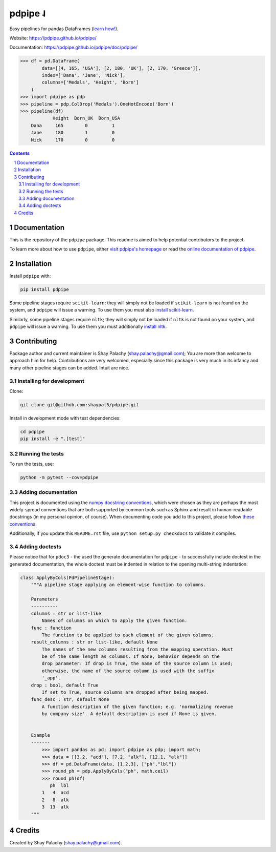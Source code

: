 pdpipe ˨ 
########

|PyPI-Status| |Downloads| |PyPI-Versions| |Build-Status| |Codecov| |Codefactor| |LICENCE|


Easy pipelines for pandas DataFrames (`learn how! <https://tirthajyoti.github.io/Notebooks/Pandas-pipeline-with-pdpipe>`_).

Website: `https://pdpipe.github.io/pdpipe/ <https://pdpipe.github.io/pdpipe/>`_

Documentation: `https://pdpipe.github.io/pdpipe/doc/pdpipe/ <https://pdpipe.github.io/pdpipe/doc/pdpipe/>`_

.. code-block:: python

  >>> df = pd.DataFrame(
          data=[[4, 165, 'USA'], [2, 180, 'UK'], [2, 170, 'Greece']],
          index=['Dana', 'Jane', 'Nick'],
          columns=['Medals', 'Height', 'Born']
      )
  >>> import pdpipe as pdp
  >>> pipeline = pdp.ColDrop('Medals').OneHotEncode('Born')
  >>> pipeline(df)
              Height  Born_UK  Born_USA
      Dana     165        0         1
      Jane     180        1         0
      Nick     170        0         0

.. .. alternative symbols: ˨ ᛪ ᛢ ᚶ ᚺ ↬ ⑀ ⤃ ⤳ ⥤ 』

.. contents::

.. section-numbering::

Documentation
=============

This is the repository of the ``pdpipe`` package. This readme is aimed to help potential contributors to the project.

To learn more about how to use ``pdpipe``, either `visit pdpipe's homepage <https://pdpipe.github.io/pdpipe/>`_ or read the `online documentation of pdpipe <https://pdpipe.github.io/pdpipe/doc/pdpipe/>`_.


Installation
============

Install ``pdpipe`` with:

.. code-block:: bash

  pip install pdpipe

Some pipeline stages require ``scikit-learn``; they will simply not be loaded if ``scikit-learn`` is not found on the system, and ``pdpipe`` will issue a warning. To use them you must also `install scikit-learn <http://scikit-learn.org/stable/install.html>`_.


Similarly, some pipeline stages require ``nltk``; they will simply not be loaded if ``nltk`` is not found on your system, and ``pdpipe`` will issue a warning. To use them you must additionally `install nltk <http://www.nltk.org/install.html>`_.



Contributing
============

Package author and current maintainer is Shay Palachy (shay.palachy@gmail.com); You are more than welcome to approach him for help. Contributions are very welcomed, especially since this package is very much in its infancy and many other pipeline stages can be added. Intuit are nice.

Installing for development
--------------------------

Clone:

.. code-block:: bash

  git clone git@github.com:shaypal5/pdpipe.git


Install in development mode with test dependencies:

.. code-block:: bash

  cd pdpipe
  pip install -e ".[test]"


Running the tests
-----------------

To run the tests, use:

.. code-block:: bash

  python -m pytest --cov=pdpipe


Adding documentation
--------------------

This project is documented using the `numpy docstring conventions`_, which were chosen as they are perhaps the most widely-spread conventions that are both supported by common tools such as Sphinx and result in human-readable docstrings (in my personal opinion, of course). When documenting code you add to this project, please follow `these conventions`_.

.. _`numpy docstring conventions`: https://numpydoc.readthedocs.io/en/latest/format.html#docstring-standard
.. _`these conventions`: https://numpydoc.readthedocs.io/en/latest/format.html#docstring-standard

Additionally, if you update this ``README.rst`` file,  use ``python setup.py checkdocs`` to validate it compiles.


Adding doctests
---------------

Please notice that for ``pdoc3`` - the used the generate documentation for ``pdpipe`` - to successfully include doctest in the generated documentation, the whole doctest must be indented in relation to the opening multi-string indentation:

.. code-block:: python


    class ApplyByCols(PdPipelineStage):
        """A pipeline stage applying an element-wise function to columns.

        Parameters
        ----------
        columns : str or list-like
            Names of columns on which to apply the given function.
        func : function
            The function to be applied to each element of the given columns.
        result_columns : str or list-like, default None
            The names of the new columns resulting from the mapping operation. Must
            be of the same length as columns. If None, behavior depends on the
            drop parameter: If drop is True, the name of the source column is used;
            otherwise, the name of the source column is used with the suffix
            '_app'.
        drop : bool, default True
            If set to True, source columns are dropped after being mapped.
        func_desc : str, default None
            A function description of the given function; e.g. 'normalizing revenue
            by company size'. A default description is used if None is given.


        Example
        -------
            >>> import pandas as pd; import pdpipe as pdp; import math;
            >>> data = [[3.2, "acd"], [7.2, "alk"], [12.1, "alk"]]
            >>> df = pd.DataFrame(data, [1,2,3], ["ph","lbl"])
            >>> round_ph = pdp.ApplyByCols("ph", math.ceil)
            >>> round_ph(df)
               ph  lbl
            1   4  acd
            2   8  alk
            3  13  alk
        """


Credits
=======
Created by Shay Palachy  (shay.palachy@gmail.com).

.. alternative:
.. https://badge.fury.io/py/yellowbrick.svg

.. |PyPI-Status| image:: https://img.shields.io/pypi/v/pdpipe.svg
  :target: https://pypi.org/project/pdpipe

.. |PyPI-Versions| image:: https://img.shields.io/pypi/pyversions/pdpipe.svg
   :target: https://pypi.org/project/pdpipe

.. |Build-Status| image:: https://travis-ci.org/pdpipe/pdpipe.svg?branch=master
  :target: https://travis-ci.org/pdpipe/pdpipe

.. |LICENCE| image:: https://img.shields.io/badge/License-MIT-yellow.svg
  :target: https://pypi.python.org/pypi/pdpipe
  
.. .. |LICENCE| image:: https://github.com/shaypal5/pdpipe/blob/master/mit_license_badge.svg
  :target: https://pypi.python.org/pypi/pdpipe
  
.. https://img.shields.io/pypi/l/pdpipe.svg

.. |Codecov| image:: https://codecov.io/github/pdpipe/pdpipe/coverage.svg?branch=master
   :target: https://codecov.io/github/pdpipe/pdpipe?branch=master

  
.. |Codacy|  image:: https://api.codacy.com/project/badge/Grade/7d605e063f114ecdb5569266bd0226cd
   :alt: Codacy Badge
   :target: https://app.codacy.com/app/shaypal5/pdpipe?utm_source=github.com&utm_medium=referral&utm_content=shaypal5/pdpipe&utm_campaign=Badge_Grade_Dashboard

.. |Requirements| image:: https://requires.io/github/shaypal5/pdpipe/requirements.svg?branch=master
     :target: https://requires.io/github/shaypal5/pdpipe/requirements/?branch=master
     :alt: Requirements Status

.. |Downloads| image:: https://pepy.tech/badge/pdpipe
     :target: https://pepy.tech/project/pdpipe
     :alt: PePy stats
     
.. |Codefactor| image:: https://www.codefactor.io/repository/github/pdpipe/pdpipe/badge?style=plastic
     :target: https://www.codefactor.io/repository/github/pdpipe/pdpipe
     :alt: Codefactor code quality
